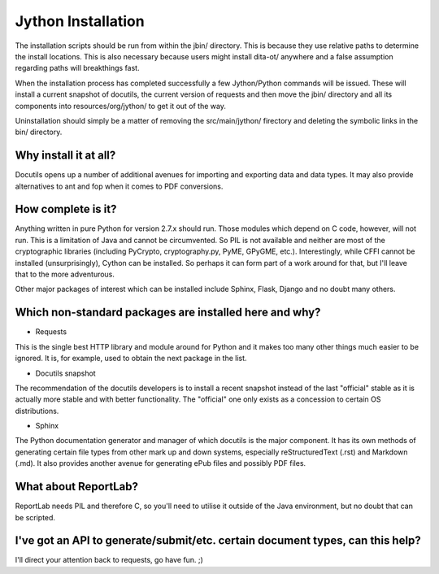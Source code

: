 Jython Installation
===================

The installation scripts should be run from within the jbin/ directory.  This is because they use relative paths to determine the install locations.  This is also necessary because users might install dita-ot/ anywhere and a false assumption regarding paths will breakthings fast.

When the installation process has completed successfully a few Jython/Python commands will be issued.  These will install a current snapshot of docutils, the current version of requests and then move the jbin/ directory and all its components into resources/org/jython/ to get it out of the way.

Uninstallation should simply be a matter of removing the src/main/jython/ firectory and deleting the symbolic links in the bin/ directory.


Why install it at all?
----------------------

Docutils opens up a number of additional avenues for importing and exporting data and data types.  It may also provide alternatives to ant and fop when it comes to PDF conversions.


How complete is it?
-------------------

Anything written in pure Python for version 2.7.x should run.  Those modules which depend on C code, however, will not run.  This is a limitation of Java and cannot be circumvented.  So PIL is not available and neither are most of the cryptographic libraries (including PyCrypto, cryptography.py, PyME, GPyGME, etc.).  Interestingly, while CFFI cannot be installed (unsurprisingly), Cython can be installed.  So perhaps it can form part of a work around for that, but I'll leave that to the more adventurous.

Other major packages of interest which can be installed include Sphinx, Flask, Django and no doubt many others.


Which non-standard packages are installed here and why?
-------------------------------------------------------

* Requests

This is the single best HTTP library and module around for Python and it makes too many other things much easier to be ignored.  It is, for example, used to obtain the next package in the list.

* Docutils snapshot

The recommendation of the docutils developers is to install a recent snapshot instead of the last "official" stable as it is actually more stable and with better functionality.  The "official" one only exists as a concession to certain OS distributions.

* Sphinx

The Python documentation generator and manager of which docutils is the major component.  It has its own methods of generating certain file types from other mark up and down systems, especially reStructuredText (.rst) and Markdown (.md).  It also provides another avenue for generating ePub files and possibly PDF files.


What about ReportLab?
---------------------

ReportLab needs PIL and therefore C, so you'll need to utilise it outside of the Java environment, but no doubt that can be scripted.


I've got an API to generate/submit/etc. certain document types, can this help?
------------------------------------------------------------------------------

I'll direct your attention back to requests, go have fun.  ;)


